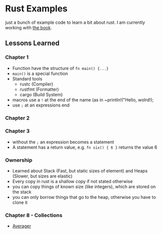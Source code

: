 * Rust Examples

just a bunch of example code to learn a bit about rust.
I am currently working with [[https://doc.rust-lang.org/stable/book][the book]].


** Lessons Learned

*** Chapter 1 

- Function have the structure of ~fn main() {...}~
- ~main()~ is a special function
- Standard tools
  - rustc (Compiler)
  - rustfmt (Formatter)
  - cargo (Build System)
- macros use a ~!~ at the end of the name (as in ~println!("Hello, wolrd!);
- use ~;~ at an expressions end

*** Chapter 2

*** Chapter 3

- without the ~;~ an expression becomes a statement
- A statement has a return value, e.g. ~fn six() { 6 }~ returns the value 6

*** Ownership

- Learned about Stack (Fast, but static sizes of element) and Heaps (Slower, but sizes are elastic)
- Every copy in rust is a shallow copy if not stated otherwise
- you can copy things of known size (like integers), which are stored on the stack
- you can only borrow things that go to the heap, otherwise you have to clone it

*** Chapter 8 - Collections
- [[./averager/src/main.rs][Averager]]
